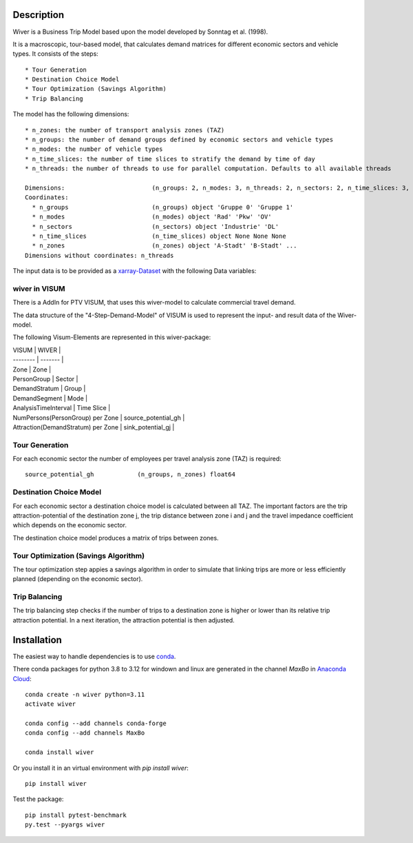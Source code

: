 Description
===========

Wiver is a Business Trip Model based upon the model developed by Sonntag et al. (1998).

It is a macroscopic, tour-based model, that calculates demand matrices for different economic sectors and vehicle types.
It consists of the steps::

  * Tour Generation
  * Destination Choice Model
  * Tour Optimization (Savings Algorithm)
  * Trip Balancing

The model has the following dimensions::

  * n_zones: the number of transport analysis zones (TAZ)
  * n_groups: the number of demand groups defined by economic sectors and vehicle types
  * n_modes: the number of vehicle types
  * n_time_slices: the number of time slices to stratify the demand by time of day
  * n_threads: the number of threads to use for parallel computation. Defaults to all available threads

  Dimensions:                        (n_groups: 2, n_modes: 3, n_threads: 2, n_sectors: 2, n_time_slices: 3, n_zones: 5)
  Coordinates:
    * n_groups                       (n_groups) object 'Gruppe 0' 'Gruppe 1'
    * n_modes                        (n_modes) object 'Rad' 'Pkw' 'OV'
    * n_sectors                      (n_sectors) object 'Industrie' 'DL'
    * n_time_slices                  (n_time_slices) object None None None
    * n_zones                        (n_zones) object 'A-Stadt' 'B-Stadt' ...
  Dimensions without coordinates: n_threads

The input data is to be provided as a `xarray-Dataset <http://xarray.pydata.org/en/stable/>`_ with the following Data variables:

wiver in VISUM
################
There is a AddIn for PTV VISUM, that uses this wiver-model to calculate commercial travel demand.

The data structure of the "4-Step-Demand-Model" of VISUM is used to represent the input-
and result data of the Wiver-model.

The following Visum-Elements are represented in this wiver-package:

| VISUM    | WIVER |
| -------- | ------- |
| Zone  | Zone    |
| PersonGroup | Sector     |
| DemandStratum    | Group    |
| DemandSegment    | Mode    |
| AnalysisTimeInterval    | Time Slice    |
| NumPersons(PersonGroup) per Zone    | source_potential_gh    |
| Attraction(DemandStratum) per Zone    | sink_potential_gj    |


Tour Generation
################

For each economic sector the number of employees per travel analysis zone (TAZ) is required::

  source_potential_gh            (n_groups, n_zones) float64

Destination Choice Model
########################

For each economic sector a destination choice model is calculated between all TAZ.
The important factors are the trip attraction-potential of the destination zone j, the trip distance between zone i and j and the travel impedance coefficient which depends on the economic sector.

The destination choice model produces a matrix of trips between zones.

Tour Optimization (Savings Algorithm)
#####################################

The tour optimization step appies a savings algorithm in order to simulate that linking trips are more or less efficiently planned (depending on the economic sector).


Trip Balancing
##############

The trip balancing step checks if the number of trips to a destination zone is higher or lower than its relative trip attraction potential. In a next iteration, the attraction potential is then adjusted.

Installation
=============

The easiest way to handle dependencies is to use `conda <https://conda.io/miniconda.html/>`_.

There conda packages for python 3.8 to 3.12 for windown and linux are generated in the channel *MaxBo* in `Anaconda Cloud <https://anaconda.org/MaxBo/wiver/>`_::

  conda create -n wiver python=3.11
  activate wiver

  conda config --add channels conda-forge
  conda config --add channels MaxBo

  conda install wiver

Or you install it in an virtual environment with `pip install wiver`::

  pip install wiver

Test the package::

  pip install pytest-benchmark
  py.test --pyargs wiver

